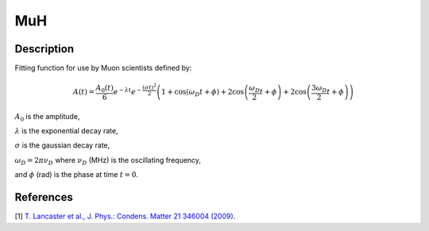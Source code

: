.. _func-MuH:

===
MuH
===

.. index:: MuH

Description
-----------

Fitting function for use by Muon scientists defined by:

.. math:: A(t)=\frac{A_0(t)}{6}e^{-\lambda t}e^{-\frac{(\sigma t)^2}{2}}\left(1+\cos(\omega_{D}t + \phi)+2\cos\left(\frac{\omega_D}{2}t+\phi\right)+2\cos\left(\frac{3\omega_D}{2}t+\phi\right)\right)

:math:`A_0` is the amplitude,

:math:`\lambda` is the exponential decay rate,

:math:`\sigma` is the gaussian decay rate,

:math:`\omega_D = 2 \pi \nu_D` where :math:`\nu_D` (MHz) is the oscillating frequency,

and :math:`\phi` (rad) is the phase at time :math:`t=0`.

.. plot::
	
   from mantid.simpleapi import FunctionWrapper
   import matplotlib.pyplot as plt
   import numpy as np
   x = np.arange(0.1,16,0.1)
   y = FunctionWrapper("MuH", A0 = 0.5, FreqD = 0.5, Lambda = 0.3, Sigma = 0.05, Phi = 0.0)
   fig, ax=plt.subplots()
   ax.plot(x, y(x))
   ax.set_xlabel('t($\mu$s)')
   ax.set_ylabel('A(t)')

.. attributes::

.. properties::

References
----------

[1]  `T. Lancaster et al., J. Phys.: Condens. Matter 21 346004 (2009) <https://iopscience.iop.org/article/10.1088/0953-8984/21/34/346004/pdf>`_.

.. categories::

.. sourcelink::
